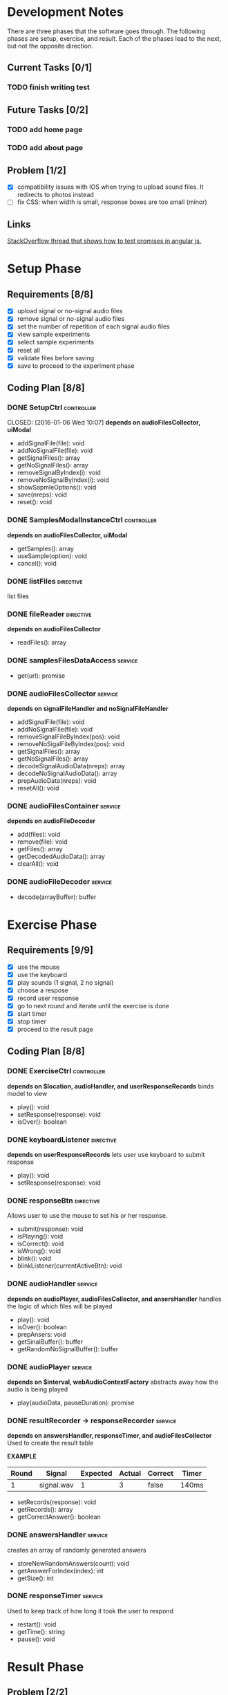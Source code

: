 * Development Notes

There are three phases that the software goes through. The following phases are setup, exercise, and result. Each of the
phases lead to the next, but not the opposite direction. 

** Current Tasks [0/1]
*** TODO finish writing test

** Future Tasks [0/2]
*** TODO add home page
*** TODO add about page

** Problem [1/2]
+ [X] compatibility issues with IOS when trying to upload sound files. It redirects to photos instead
+ [ ] fix CSS: when width is small, response boxes are too small (minor)

** Links
[[http://stackoverflow.com/questions/23267837/testing-immediately-resolved-defer-with-jasmine#23267838][StackOverflow thread that shows how to test promises in angular js.]]

* Setup Phase

** Requirements [8/8]

+ [X] upload signal or no-signal audio files
+ [X] remove signal or no-signal audio files
+ [X] set the number of repetition of each signal audio files
+ [X] view sample experiments
+ [X] select sample experiments
+ [X] reset all
+ [X] validate files before saving 
+ [X] save to proceed to the experiment phase

** Coding Plan [8/8]

*** DONE SetupCtrl                                             :controller:

CLOSED: [2016-01-06 Wed 10:07]
*depends on audioFilesCollector, uiModal*
+ addSignalFile(file): void
+ addNoSignalFile(file): void
+ getSignalFiles(): array
+ getNoSignalFiles(): array
+ removeSignalByIndex(i): void
+ removeNoSignalByIndex(i): void
+ showSapmleOptions(): void
+ save(nreps): void
+ reset(): void

*** DONE SamplesModalInstanceCtrl                              :controller:
CLOSED: [2016-01-13 Wed 17:06]
*depends on audioFilesCollector, uiModal*
+ getSamples(): array
+ useSample(option): void
+ cancel(): void

*** DONE listFiles                                              :directive:
CLOSED: [2016-01-06 Wed 03:52]
list files

*** DONE fileReader                                             :directive:
CLOSED: [2016-01-06 Wed 03:52]
*depends on audioFilesCollector*
+ readFiles(): array

*** DONE samplesFilesDataAccess                                   :service:
CLOSED: [2016-01-04 Mon 16:14]
+ get(url): promise

*** DONE audioFilesCollector                                      :service:
CLOSED: [2016-01-04 Mon 10:38]
*depends on signalFileHandler and noSignalFileHandler*
+ addSignalFile(file): void
+ addNoSignalFile(file): void
+ removeSignalFileByIndex(pos): void
+ removeNoSigalFileByIndex(pos): void
+ getSignalFiles(): array
+ getNoSignalFiles(): array
+ decodeSignalAudioData(nreps): array
+ decodeNoSignalAudioData(): array
+ prepAudioData(nreps): void
+ resetAll(): void

*** DONE audioFilesContainer                                      :service:
CLOSED: [2016-01-04 Mon 10:38]
*depends on audioFileDecoder*
+ add(files): void
+ remove(file): void
+ getFiles(): array
+ getDecodedAudioData(): array
+ clearAll(): void

*** DONE audioFileDecoder                                         :service:
CLOSED: [2016-01-04 Mon 10:37]
 + decode(arrayBuffer): buffer

* Exercise Phase

** Requirements [9/9] 
+ [X] use the mouse 
+ [X] use the keyboard
+ [X] play sounds (1 signal, 2 no signal)
+ [X] choose a respose
+ [X] record user response
+ [X] go to next round and iterate until the exercise is done
+ [X] start timer
+ [X] stop timer
+ [X] proceed to the result page

** Coding Plan [8/8]
*** DONE ExerciseCtrl                                          :controller:
CLOSED: [2016-01-10 Sun 23:03]
*depends on $location, audioHandler, and userResponseRecords*
binds model to view
+ play(): void
+ setResponse(response): void
- isOver(): boolean 

*** DONE keyboardListener                                       :directive:
CLOSED: [2016-01-13 Wed 17:02]
*depends on userResponseRecords*
lets user use keyboard to submit response
+ play(): void
+ setResponse(response): void

*** DONE responseBtn                                            :directive:
CLOSED: [2016-01-10 Sun 22:35]
Allows user to use the mouse to set his or her response.
+ submit(response): void
+ isPlaying(): void
+ isCorrect(): void
+ isWrong(): void
- blink(): void 
- blinkListener(currentActiveBtn): void

*** DONE audioHandler                                             :service:
CLOSED: [2016-01-09 Sat 19:38]
*depends on audioPlayer, audioFilesCollector, and ansersHandler*
handles the logic of which files will be played
+ play(): void
+ isOver(): boolean
+ prepAnsers: void
- getSinalBuffer(): buffer
- getRandomNoSignalBuffer(): buffer

*** DONE audioPlayer                                              :service:
CLOSED: [2016-01-09 Sat 04:00]
*depends on $interval, webAudioContextFactory*
abstracts away how the audio is being played
+ play(audioData, pauseDuration): promise

*** DONE resultRecorder -> responseRecorder                       :service:
CLOSED: [2016-01-13 Wed 17:06]
*depends on answersHandler, responseTimer, and audioFilesCollector*
Used to create the result table

*EXAMPLE*
| Round | Signal     | Expected | Actual | Correct | Timer |
|-------+------------+----------+--------+---------+-------|
|     1 | signal.wav |        1 |      3 | false   | 140ms |

+ setRecords(response): void
+ getRecords(): array
+ getCorrectAnswer(): boolean

*** DONE answersHandler                                             :service:
CLOSED: [2016-01-08 Fri 22:56]
creates an array of randomly generated answers
+ storeNewRandomAnswers(count): void
+ getAnswerForIndex(index): int
+ getSize(): int

*** DONE responseTimer                                            :service:
CLOSED: [2016-01-08 Fri 20:54]
Used to keep track of how long it took the user to respond
+ restart(): void
+ getTime(): string
+ pause(): void

* Result Phase
** Problem [2/2]
- [X] AngularPrint not displaying table
- [X] reset button is not resetting the audio files correctly
  - temporary sulotion is to reroute the user to the setup page and reload the page.

** Requirements [4/4]
- [X] see the result of the experiment in a graph
- [X] print the result
- [X] export the graph into an easy to read file format
- [X] reset all and go back to setup page
